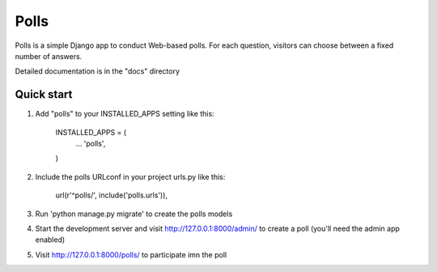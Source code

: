 =====
Polls
=====

Polls is a simple Django app to conduct Web-based polls. For each question,
visitors can choose between a fixed number of answers.

Detailed documentation is in the "docs" directory

Quick start
------------

1. Add "polls" to your INSTALLED_APPS setting like this:

    INSTALLED_APPS = (
      ...
      'polls',
    )

2. Include the polls URLconf in your project urls.py like this:

    url(r'^polls/', include('polls.urls')),

3. Run 'python manage.py migrate' to create the polls models

4. Start the development server and visit http://127.0.0.1:8000/admin/ to
   create a poll (you'll need the admin app enabled)

5. Visit http://127.0.0.1:8000/polls/ to participate imn the poll

